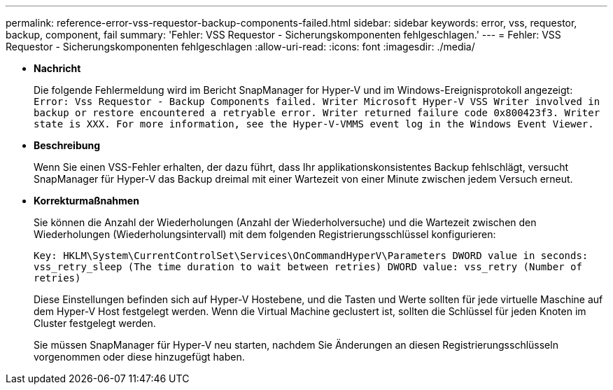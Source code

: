---
permalink: reference-error-vss-requestor-backup-components-failed.html 
sidebar: sidebar 
keywords: error, vss, requestor, backup, component, fail 
summary: 'Fehler: VSS Requestor - Sicherungskomponenten fehlgeschlagen.' 
---
= Fehler: VSS Requestor - Sicherungskomponenten fehlgeschlagen
:allow-uri-read: 
:icons: font
:imagesdir: ./media/


* *Nachricht*
+
Die folgende Fehlermeldung wird im Bericht SnapManager for Hyper-V und im Windows-Ereignisprotokoll angezeigt: `Error: Vss Requestor - Backup Components failed. Writer Microsoft Hyper-V VSS Writer involved in backup or restore encountered a retryable error. Writer returned failure code 0x800423f3. Writer state is XXX. For more information, see the Hyper-V-VMMS event log in the Windows Event Viewer.`

* *Beschreibung*
+
Wenn Sie einen VSS-Fehler erhalten, der dazu führt, dass Ihr applikationskonsistentes Backup fehlschlägt, versucht SnapManager für Hyper-V das Backup dreimal mit einer Wartezeit von einer Minute zwischen jedem Versuch erneut.

* *Korrekturmaßnahmen*
+
Sie können die Anzahl der Wiederholungen (Anzahl der Wiederholversuche) und die Wartezeit zwischen den Wiederholungen (Wiederholungsintervall) mit dem folgenden Registrierungsschlüssel konfigurieren:

+
`Key: HKLM\System\CurrentControlSet\Services\OnCommandHyperV\Parameters DWORD value in seconds: vss_retry_sleep (The time duration to wait between retries) DWORD value: vss_retry (Number of retries)`

+
Diese Einstellungen befinden sich auf Hyper-V Hostebene, und die Tasten und Werte sollten für jede virtuelle Maschine auf dem Hyper-V Host festgelegt werden. Wenn die Virtual Machine geclustert ist, sollten die Schlüssel für jeden Knoten im Cluster festgelegt werden.

+
Sie müssen SnapManager für Hyper-V neu starten, nachdem Sie Änderungen an diesen Registrierungsschlüsseln vorgenommen oder diese hinzugefügt haben.


